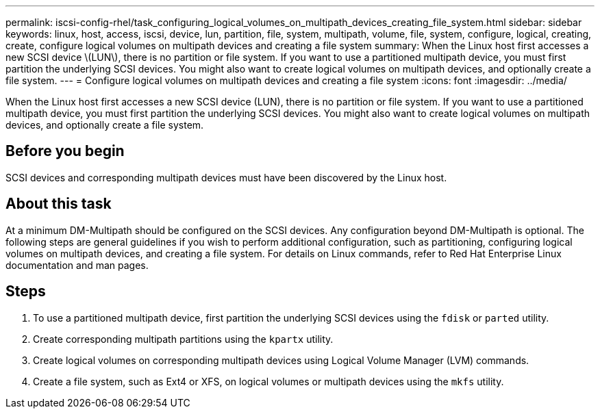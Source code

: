 ---
permalink: iscsi-config-rhel/task_configuring_logical_volumes_on_multipath_devices_creating_file_system.html
sidebar: sidebar
keywords: linux, host, access, iscsi, device, lun, partition, file, system, multipath, volume, file, system, configure, logical, creating, create, configure logical volumes on multipath devices and creating a file system
summary: When the Linux host first accesses a new SCSI device \(LUN\), there is no partition or file system. If you want to use a partitioned multipath device, you must first partition the underlying SCSI devices. You might also want to create logical volumes on multipath devices, and optionally create a file system.
---
= Configure logical volumes on multipath devices and creating a file system
:icons: font
:imagesdir: ../media/

[.lead]
When the Linux host first accesses a new SCSI device (LUN), there is no partition or file system. If you want to use a partitioned multipath device, you must first partition the underlying SCSI devices. You might also want to create logical volumes on multipath devices, and optionally create a file system.

== Before you begin

SCSI devices and corresponding multipath devices must have been discovered by the Linux host.

== About this task

At a minimum DM-Multipath should be configured on the SCSI devices. Any configuration beyond DM-Multipath is optional. The following steps are general guidelines if you wish to perform additional configuration, such as partitioning, configuring logical volumes on multipath devices, and creating a file system. For details on Linux commands, refer to Red Hat Enterprise Linux documentation and man pages.

== Steps

. To use a partitioned multipath device, first partition the underlying SCSI devices using the `fdisk` or `parted` utility.
. Create corresponding multipath partitions using the `kpartx` utility.
. Create logical volumes on corresponding multipath devices using Logical Volume Manager (LVM) commands.
. Create a file system, such as Ext4 or XFS, on logical volumes or multipath devices using the `mkfs` utility.
